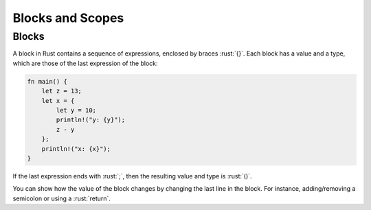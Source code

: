 ===================
Blocks and Scopes
===================

--------
Blocks
--------

A block in Rust contains a sequence of expressions, enclosed by braces
:rust:`{}`. Each block has a value and a type, which are those of the last
expression of the block:

.. code:: rust

   fn main() {
       let z = 13;
       let x = {
           let y = 10;
           println!("y: {y}");
           z - y
       };
       println!("x: {x}");
   }

If the last expression ends with :rust:`;`, then the resulting value and
type is :rust:`()`.

.. container:: speakernote

  You can show how the value of the block changes by changing the last
  line in the block. For instance, adding/removing a semicolon or using
  a :rust:`return`.
